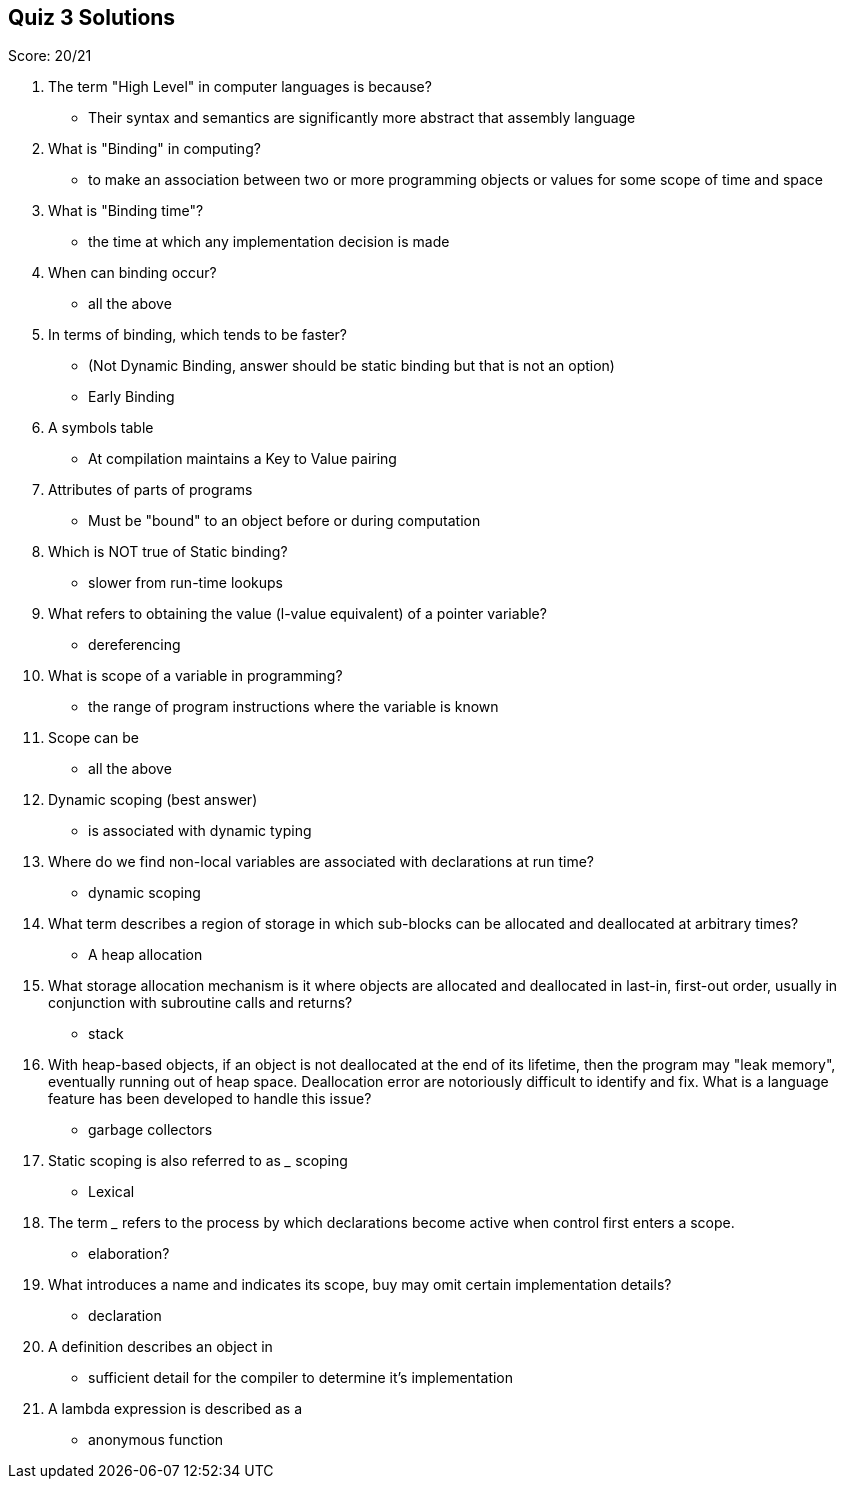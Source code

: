 == Quiz 3 Solutions

Score: 20/21

1. The term "High Level" in computer languages is because?
** Their syntax and semantics are significantly more abstract that assembly language
2. What is "Binding" in computing?
** to make an association between two or more programming objects or values for some scope of time and space
3. What is "Binding time"?
** the time at which any implementation decision is made
4. When can binding occur?
** all the above
5. In terms of binding, which tends to be faster?
** (Not Dynamic Binding, answer should be static binding but that is not an option)
** Early Binding
6. A symbols table
** At compilation maintains a Key to Value pairing
7. Attributes of parts of programs
** Must be "bound" to an object before or during computation
8. Which is NOT true of Static binding?
** slower from run-time lookups
9. What refers to obtaining the value (l-value equivalent) of a pointer variable?
**  dereferencing
10. What is scope of a variable in programming?
**  the range of program instructions where the variable is known
11. Scope can be
**  all the above
12. Dynamic scoping (best answer)
**  is associated with dynamic typing
13. Where do we find non-local variables are associated with declarations at run time?
** 	dynamic scoping
14. What term describes a region of storage in which sub-blocks can be allocated and deallocated at arbitrary times?
**  A heap allocation
15. What storage allocation mechanism is it where objects are allocated and deallocated in last-in, first-out order, usually in conjunction with subroutine calls and returns?
** 	stack
16. With heap-based objects, if an object is not deallocated at the end of its lifetime, then the program may "leak memory", eventually running out of heap space. Deallocation error are notoriously difficult to identify and fix.  What is a language feature has been developed to handle this issue?
**  garbage collectors
17. Static scoping is also referred to as ___ scoping
**  Lexical
18. The term ___ refers to the process by which declarations become active when control first enters a scope.
**  elaboration?
19. What introduces a name and indicates its scope, buy may omit certain implementation details?
** declaration
20. A definition describes an object in
** sufficient detail for the compiler to determine it's implementation
21. A lambda expression is described as a
** anonymous function
